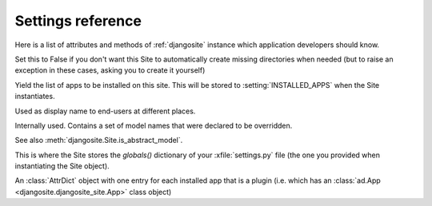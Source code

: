 ====================================
Settings reference
====================================

Here is a list of attributes and methods of 
:ref:`djangosite` instance
which application developers should know.

.. setting:: make_missing_dirs

Set this to False if you don't want this Site to automatically 
create missing directories when needed 
(but to raise an exception in these cases, asking you to create it yourself)


.. setting:: get_installed_apps

Yield the list of apps to be installed on this site.
This will be stored to :setting:`INSTALLED_APPS` when the Site 
instantiates.

.. setting:: verbose_name

Used as display name to end-users at different places.

.. setting:: override_modlib_models

Internally used. Contains a set of model names that were 
declared to be overridden.

See also :meth:`djangosite.Site.is_abstract_model`.

.. setting:: django_settings

This is where the Site stores the `globals()` dictionary of your
:xfile:`settings.py` file (the one you provided when 
instantiating the Site object).


.. setting:: plugins

An :class:`AttrDict` object with one entry for each installed 
app that is a plugin (i.e. which has an 
:class:`ad.App <djangosite.djangosite_site.App>` class object)



